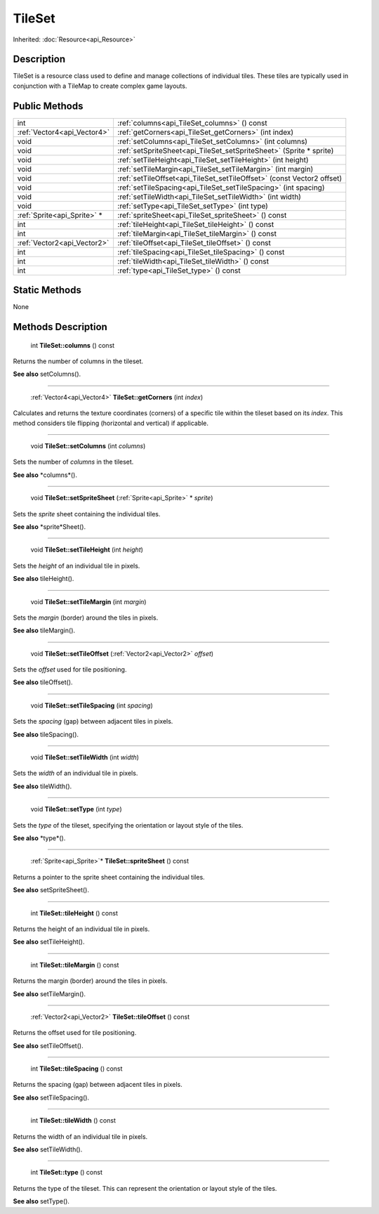 .. _api_TileSet:

TileSet
=======

Inherited: :doc:`Resource<api_Resource>`

.. _api_TileSet_description:

Description
-----------

TileSet is a resource class used to define and manage collections of individual tiles. These tiles are typically used in conjunction with a TileMap to create complex game layouts.



.. _api_TileSet_public:

Public Methods
--------------

+------------------------------+-------------------------------------------------------------------------+
|                          int | :ref:`columns<api_TileSet_columns>` () const                            |
+------------------------------+-------------------------------------------------------------------------+
|  :ref:`Vector4<api_Vector4>` | :ref:`getCorners<api_TileSet_getCorners>` (int  index)                  |
+------------------------------+-------------------------------------------------------------------------+
|                         void | :ref:`setColumns<api_TileSet_setColumns>` (int  columns)                |
+------------------------------+-------------------------------------------------------------------------+
|                         void | :ref:`setSpriteSheet<api_TileSet_setSpriteSheet>` (Sprite * sprite)     |
+------------------------------+-------------------------------------------------------------------------+
|                         void | :ref:`setTileHeight<api_TileSet_setTileHeight>` (int  height)           |
+------------------------------+-------------------------------------------------------------------------+
|                         void | :ref:`setTileMargin<api_TileSet_setTileMargin>` (int  margin)           |
+------------------------------+-------------------------------------------------------------------------+
|                         void | :ref:`setTileOffset<api_TileSet_setTileOffset>` (const Vector2  offset) |
+------------------------------+-------------------------------------------------------------------------+
|                         void | :ref:`setTileSpacing<api_TileSet_setTileSpacing>` (int  spacing)        |
+------------------------------+-------------------------------------------------------------------------+
|                         void | :ref:`setTileWidth<api_TileSet_setTileWidth>` (int  width)              |
+------------------------------+-------------------------------------------------------------------------+
|                         void | :ref:`setType<api_TileSet_setType>` (int  type)                         |
+------------------------------+-------------------------------------------------------------------------+
|  :ref:`Sprite<api_Sprite>` * | :ref:`spriteSheet<api_TileSet_spriteSheet>` () const                    |
+------------------------------+-------------------------------------------------------------------------+
|                          int | :ref:`tileHeight<api_TileSet_tileHeight>` () const                      |
+------------------------------+-------------------------------------------------------------------------+
|                          int | :ref:`tileMargin<api_TileSet_tileMargin>` () const                      |
+------------------------------+-------------------------------------------------------------------------+
|  :ref:`Vector2<api_Vector2>` | :ref:`tileOffset<api_TileSet_tileOffset>` () const                      |
+------------------------------+-------------------------------------------------------------------------+
|                          int | :ref:`tileSpacing<api_TileSet_tileSpacing>` () const                    |
+------------------------------+-------------------------------------------------------------------------+
|                          int | :ref:`tileWidth<api_TileSet_tileWidth>` () const                        |
+------------------------------+-------------------------------------------------------------------------+
|                          int | :ref:`type<api_TileSet_type>` () const                                  |
+------------------------------+-------------------------------------------------------------------------+



.. _api_TileSet_static:

Static Methods
--------------

None

.. _api_TileSet_methods:

Methods Description
-------------------

.. _api_TileSet_columns:

 int **TileSet::columns** () const

Returns the number of columns in the tileset.

**See also** setColumns().

----

.. _api_TileSet_getCorners:

 :ref:`Vector4<api_Vector4>` **TileSet::getCorners** (int  *index*)

Calculates and returns the texture coordinates (corners) of a specific tile within the tileset based on its *index*. This method considers tile flipping (horizontal and vertical) if applicable.

----

.. _api_TileSet_setColumns:

 void **TileSet::setColumns** (int  *columns*)

Sets the number of *columns* in the tileset.

**See also** *columns*().

----

.. _api_TileSet_setSpriteSheet:

 void **TileSet::setSpriteSheet** (:ref:`Sprite<api_Sprite>` * *sprite*)

Sets the *sprite* sheet containing the individual tiles.

**See also** *sprite*Sheet().

----

.. _api_TileSet_setTileHeight:

 void **TileSet::setTileHeight** (int  *height*)

Sets the *height* of an individual tile in pixels.

**See also** tileHeight().

----

.. _api_TileSet_setTileMargin:

 void **TileSet::setTileMargin** (int  *margin*)

Sets the *margin* (border) around the tiles in pixels.

**See also** tileMargin().

----

.. _api_TileSet_setTileOffset:

 void **TileSet::setTileOffset** (:ref:`Vector2<api_Vector2>`  *offset*)

Sets the *offset* used for tile positioning.

**See also** tileOffset().

----

.. _api_TileSet_setTileSpacing:

 void **TileSet::setTileSpacing** (int  *spacing*)

Sets the *spacing* (gap) between adjacent tiles in pixels.

**See also** tileSpacing().

----

.. _api_TileSet_setTileWidth:

 void **TileSet::setTileWidth** (int  *width*)

Sets the *width* of an individual tile in pixels.

**See also** tileWidth().

----

.. _api_TileSet_setType:

 void **TileSet::setType** (int  *type*)

Sets the *type* of the tileset, specifying the orientation or layout style of the tiles.

**See also** *type*().

----

.. _api_TileSet_spriteSheet:

 :ref:`Sprite<api_Sprite>`* **TileSet::spriteSheet** () const

Returns a pointer to the sprite sheet containing the individual tiles.

**See also** setSpriteSheet().

----

.. _api_TileSet_tileHeight:

 int **TileSet::tileHeight** () const

Returns the height of an individual tile in pixels.

**See also** setTileHeight().

----

.. _api_TileSet_tileMargin:

 int **TileSet::tileMargin** () const

Returns the margin (border) around the tiles in pixels.

**See also** setTileMargin().

----

.. _api_TileSet_tileOffset:

 :ref:`Vector2<api_Vector2>` **TileSet::tileOffset** () const

Returns the offset used for tile positioning.

**See also** setTileOffset().

----

.. _api_TileSet_tileSpacing:

 int **TileSet::tileSpacing** () const

Returns the spacing (gap) between adjacent tiles in pixels.

**See also** setTileSpacing().

----

.. _api_TileSet_tileWidth:

 int **TileSet::tileWidth** () const

Returns the width of an individual tile in pixels.

**See also** setTileWidth().

----

.. _api_TileSet_type:

 int **TileSet::type** () const

Returns the type of the tileset. This can represent the orientation or layout style of the tiles.

**See also** setType().


